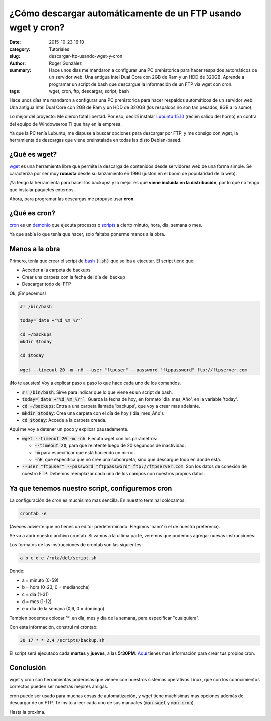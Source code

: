¿Cómo descargar automáticamente de un FTP usando wget y cron?
#############################################################

:date: 2015-10-23 16:10
:category: Tutoriales
:slug: descargar-ftp-usando-wget-y-cron
:author: Roger González
:summary: Hace unos días me mandaron a configurar una PC prehistorica para hacer respaldos automáticos de un servidor web. Una antigua Intel Dual Core con 2GB de Ram y un HDD de 320GB. Aprende a programar un script de bash que descargue la información de un FTP via wget con cron.
:tags: wget, cron, ftp, descargar, script, bash

Hace unos días me mandaron a configurar una PC prehistorica para hacer respaldos automáticos de un servidor web. Una antigua Intel Dual Core con 2GB de Ram y un HDD de 320GB (los respaldos no son tan pesados, 8GB a lo sumo). 

Lo mejor del proyecto: Me dieron total libertad. Por eso, decidí instalar `Lubuntu 15.10`_ (recien salido del horno) en contra del equipo de Windowseros TI que hay en la empresa.

Ya que la PC tenía Lubuntu, me dispuse a buscar opciones para descargar por FTP, y me consigo con wget, la herramienta de descargas que viene preinstalada en todas las disto Debian-based.

¿Qué es wget?
-------------
wget_ es una herramienta libre que permite la descarga de contenidos desde servidores web de una forma simple. Se caracteriza por ser muy **robusta** desde su lanzamiento en 1996 (juston en el boom de popularidad de la web).

¡Ya tengo la herramienta para hacer los backups! y lo mejor es que **viene incluida en la distribución**, por lo que no tengo que instalar paquetes externos.

Ahora, para programar las descargas me propuse usar **cron**.

¿Qué es cron?
-------------
cron_ es un demonio_ que ejecuta procesos o scripts_ a cierto minuto, hora, dia, semana o mes.

Ya que sabía lo que tenía que hacer, solo faltaba ponerme manos a la obra.

Manos a la obra
---------------
Primero, tenía que crear el script de bash_ :code:`(.sh)` que se iba a ejecutar. El script tiene que:

- Acceder a la carpeta de backups
- Crear una carpeta con la fecha del día del backup
- Descargar todo del FTP

Ok, ¡Empecemos!

.. code-block:: bash
	
	#! /bin/bash

	today=`date +"%d_%m_%Y"`
	
	cd ~/backups
	mkdir $today

	cd $today

	wget --timeout 20 -m -nH --user "ftpuser" --password "ftppassword" ftp://ftpserver.com

¡No te asustes! Voy a explicar paso a paso lo que hace cada uno de los comandos.

- :code:`#! /bin/bash`: Sirve para indicar que lo que viene es un script de bash.
- :code:`today=`date +"%d_%m_%Y"``: Guarda la fecha de hoy, en formato 'dia_mes_Año', en la variable 'today'.
- :code:`cd ~/backups`:  Entra a una carpeta llamada 'backups', que voy a crear mas adelante.
- :code:`mkdir $today`: Crea una carpeta con el día de hoy ('dia_mes_Año').
- :code:`cd $today`: Accede a la carpeta creada.

Aquí me voy a detener un poco y explicar pausadamente.

- :code:`wget --timeout 20 -m -nh`: Ejecuta wget con los parámetros:

  + :code:`--timeout 20`, para que reintente luego de 20 segundos de inactividad.
  + :code:`-m` para especificar que está haciendo un mirror.
  + :code:`-nH`, que especifica que no cree una subcarpeta, sino que descargue todo en donde está.

- :code:`--user "ftpuser" --password "ftppassword" ftp://ftpserver.com`: Son los datos de conexión de nuestro FTP. Debemos reemplazar cada uno de los campos con nuestros propios datos.

Ya que tenemos nuestro script, configuremos cron
------------------------------------------------

La configuración de cron es muchisimo mas sencilla. En nuestro terminal colocamos:

.. code-block:: bash
	
	crontab -e

(Aveces advierte que no tienes un editor predeterminado. Elegimos 'nano' o el de nuestra preferecia).

Se va a abrir nuestro archivo crontab. Si vamos a la ultima parte, veremos que podemos agregar nuevas instrucciones.

Los formatos de las instrucciones de crontab son las siguientes:

.. code-block:: bash

	a b c d e /ruta/del/script.sh

Donde: 

- a = minuto (0-59)
- b = hora (0-23, 0 = medianoche)
- c = dia (1-31)
- d = mes (1-12)
- e = dia de la semana (0,6, 0 = domingo)

Tambien podemos colocar '*' en día, mes y día de la semana, para especificar "cualquiera".

Con esta información, construí mi crontab:

.. code-block:: bash

	30 17 * * 2,4 /scripts/backup.sh

El script será ejecutado cada **martes** y **jueves**, a las **5:30PM**. Aquí_ tienes mas información para crear tus propios cron.

Conclusión
----------

wget y cron son herramientas poderosas que vienen con nuestros sistemas operativos Linux, que con los conocimientos correctos pueden ser nuestras mejores amigas.

cron puede ser usado para muchas cosas de automatización, y wget tiene muchisimas mas opciones además de descargar de un FTP. Te invito a leer cada uno de sus manuales (:code:`man wget` y :code:`man cron`).

Hasta la proxima.


.. _Lubuntu 15.10: http://lubuntu.net/
.. _wget: https://es.wikipedia.org/wiki/GNU_Wget
.. _cron: https://es.wikipedia.org/wiki/Cron_%28Unix%29
.. _demonio: https://es.wikipedia.org/wiki/Demonio_%28inform%C3%A1tica%29
.. _scripts: https://es.wikipedia.org/wiki/Script
.. _bash: https://es.wikipedia.org/wiki/Bash
.. _Aquí: https://help.ubuntu.com/community/CronHowto